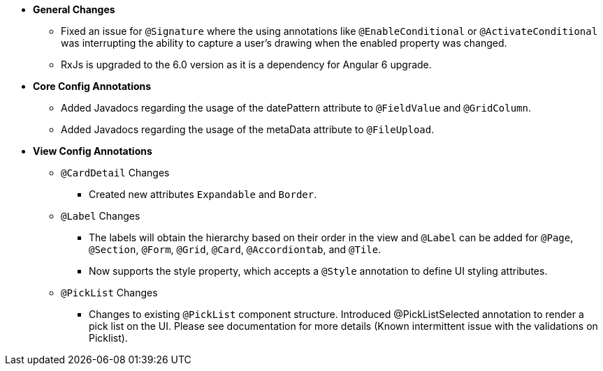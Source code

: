 * **General Changes**
** Fixed an issue for `@Signature` where the using annotations like `@EnableConditional` or `@ActivateConditional` was interrupting the ability to capture a user’s drawing when the enabled property was changed.
** RxJs is upgraded to the 6.0 version as it is a dependency for Angular 6 upgrade.

* **Core Config Annotations**
** Added Javadocs regarding the usage of the datePattern attribute to `@FieldValue` and `@GridColumn`.
** Added Javadocs regarding the usage of the metaData attribute to `@FileUpload`.

* **View Config Annotations**
** `@CardDetail` Changes
*** Created new attributes `Expandable` and `Border`.
** `@Label` Changes
*** The labels will obtain the hierarchy based on their order in the view and `@Label` can be added for `@Page`, `@Section`, `@Form`, `@Grid`, `@Card`, `@Accordiontab`, and `@Tile`.
*** Now supports the style property, which accepts a `@Style` annotation to define UI styling attributes.
** `@PickList` Changes
*** Changes to existing `@PickList` component structure. Introduced @PickListSelected annotation to render a pick list on the UI. Please see documentation for more details (Known intermittent issue with the validations on Picklist).